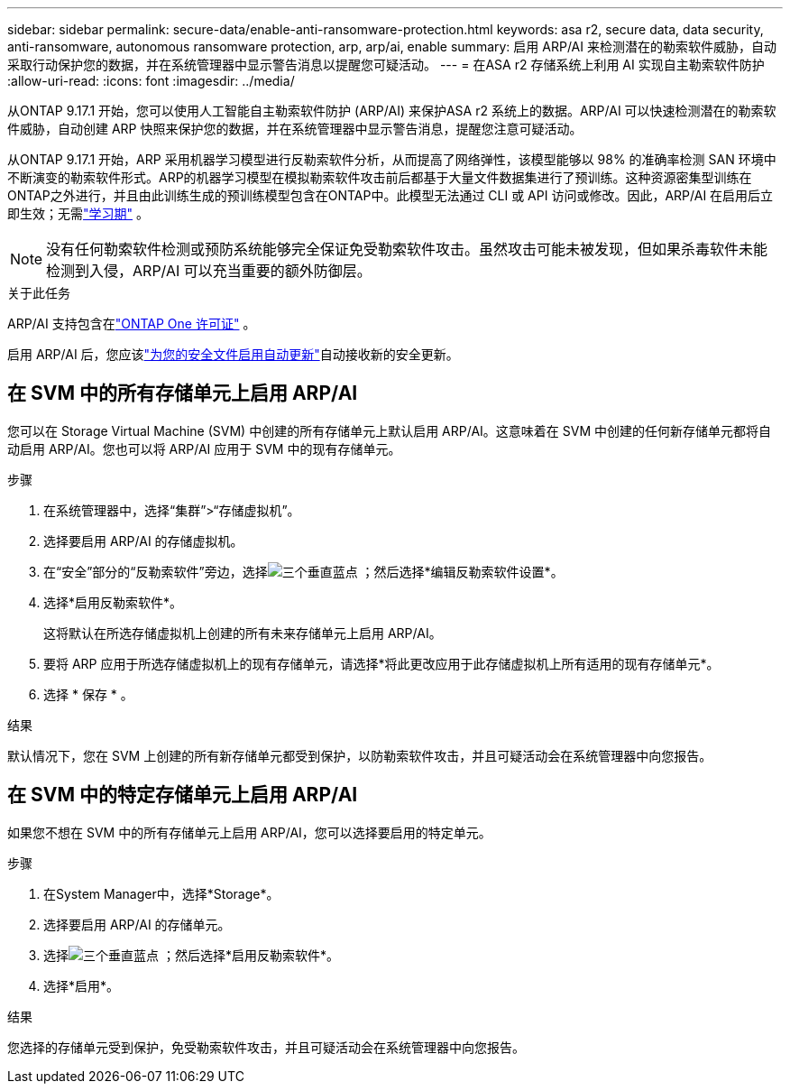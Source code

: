---
sidebar: sidebar 
permalink: secure-data/enable-anti-ransomware-protection.html 
keywords: asa r2, secure data, data security, anti-ransomware, autonomous ransomware protection, arp, arp/ai, enable 
summary: 启用 ARP/AI 来检测潜在的勒索软件威胁，自动采取行动保护您的数据，并在系统管理器中显示警告消息以提醒您可疑活动。 
---
= 在ASA r2 存储系统上利用 AI 实现自主勒索软件防护
:allow-uri-read: 
:icons: font
:imagesdir: ../media/


[role="lead"]
从ONTAP 9.17.1 开始，您可以使用人工智能自主勒索软件防护 (ARP/AI) 来保护ASA r2 系统上的数据。ARP/AI 可以快速检测潜在的勒索软件威胁，自动创建 ARP 快照来保护您的数据，并在系统管理器中显示警告消息，提醒您注意可疑活动。

从ONTAP 9.17.1 开始，ARP 采用机器学习模型进行反勒索软件分析，从而提高了网络弹性，该模型能够以 98% 的准确率检测 SAN 环境中不断演变的勒索软件形式。ARP的机器学习模型在模拟勒索软件攻击前后都基于大量文件数据集进行了预训练。这种资源密集型训练在ONTAP之外进行，并且由此训练生成的预训练模型包含在ONTAP中。此模型无法通过 CLI 或 API 访问或修改。因此，ARP/AI 在启用后立即生效；无需link:https://docs.netapp.com/us-en/ontap/anti-ransomware/index.html#learning-and-active-modes["学习期"^] 。


NOTE: 没有任何勒索软件检测或预防系统能够完全保证免受勒索软件攻击。虽然攻击可能未被发现，但如果杀毒软件未能检测到入侵，ARP/AI 可以充当重要的额外防御层。

.关于此任务
ARP/AI 支持包含在link:https://kb.netapp.com/onprem/ontap/os/ONTAP_9.10.1_and_later_licensing_overview["ONTAP One 许可证"] 。

启用 ARP/AI 后，您应该link:../administer/update-firmware.html#enable-automatic-updates["为您的安全文件启用自动更新"]自动接收新的安全更新。



== 在 SVM 中的所有存储单元上启用 ARP/AI

您可以在 Storage Virtual Machine (SVM) 中创建的所有存储单元上默认启用 ARP/AI。这意味着在 SVM 中创建的任何新存储单元都将自动启用 ARP/AI。您也可以将 ARP/AI 应用于 SVM 中的现有存储单元。

.步骤
. 在系统管理器中，选择“集群”>“存储虚拟机”。
. 选择要启用 ARP/AI 的存储虚拟机。
. 在“安全”部分的“反勒索软件”旁边，选择image:icon_kabob.gif["三个垂直蓝点"] ；然后选择*编辑反勒索软件设置*。
. 选择*启用反勒索软件*。
+
这将默认在所选存储虚拟机上创建的所有未来存储单元上启用 ARP/AI。

. 要将 ARP 应用于所选存储虚拟机上的现有存储单元，请选择*将此更改应用于此存储虚拟机上所有适用的现有存储单元*。
. 选择 * 保存 * 。


.结果
默认情况下，您在 SVM 上创建的所有新存储单元都受到保护，以防勒索软件攻击，并且可疑活动会在系统管理器中向您报告。



== 在 SVM 中的特定存储单元上启用 ARP/AI

如果您不想在 SVM 中的所有存储单元上启用 ARP/AI，您可以选择要启用的特定单元。

.步骤
. 在System Manager中，选择*Storage*。
. 选择要启用 ARP/AI 的存储单元。
. 选择image:icon_kabob.gif["三个垂直蓝点"] ；然后选择*启用反勒索软件*。
. 选择*启用*。


.结果
您选择的存储单元受到保护，免受勒索软件攻击，并且可疑活动会在系统管理器中向您报告。
